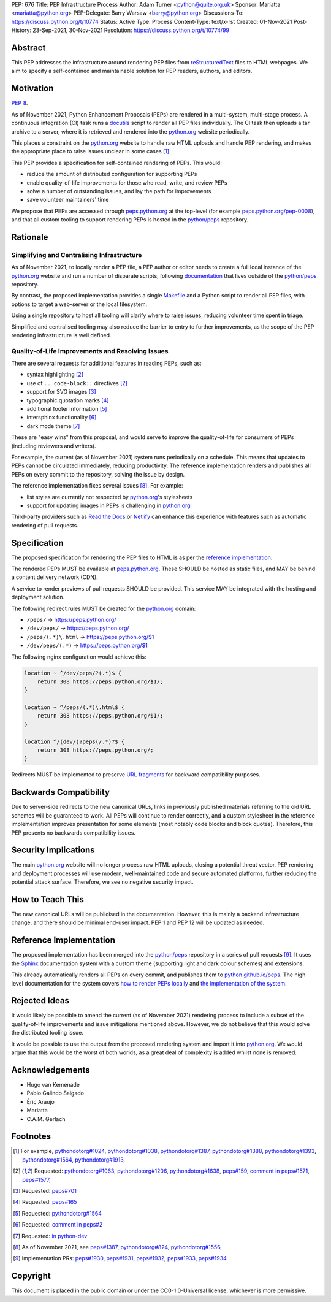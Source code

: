 PEP: 676
Title: PEP Infrastructure Process
Author: Adam Turner <python@quite.org.uk>
Sponsor: Mariatta <mariatta@python.org>
PEP-Delegate: Barry Warsaw <barry@python.org>
Discussions-To: https://discuss.python.org/t/10774
Status: Active
Type: Process
Content-Type: text/x-rst
Created: 01-Nov-2021
Post-History: 23-Sep-2021, 30-Nov-2021
Resolution: https://discuss.python.org/t/10774/99


Abstract
========

This PEP addresses the infrastructure around rendering PEP files from
`reStructuredText`_ files to HTML webpages. We aim to specify a self-contained
and maintainable solution for PEP readers, authors, and editors.


Motivation
==========

:pep:`8`.

As of November 2021, Python Enhancement Proposals (PEPs) are rendered in a
multi-system, multi-stage process. A continuous integration (CI) task runs a
`docutils`_ script to render all PEP files individually. The CI task then
uploads a tar archive to a server, where it is retrieved and rendered into the
`python.org`_ website periodically.

This places a constraint on the `python.org`_ website to handle raw HTML
uploads and handle PEP rendering, and makes the appropriate place to raise
issues unclear in some cases [1]_.

This PEP provides a specification for self-contained rendering of PEPs. This
would:

* reduce the amount of distributed configuration for supporting PEPs
* enable quality-of-life improvements for those who read, write, and review
  PEPs
* solve a number of outstanding issues, and lay the path for improvements
* save volunteer maintainers' time

We propose that PEPs are accessed through `peps.python.org`_ at the top-level
(for example `peps.python.org/pep-0008`_), and that all custom tooling to
support rendering PEPs is hosted in the `python/peps`_ repository.


Rationale
=========

Simplifying and Centralising Infrastructure
-------------------------------------------

As of November 2021, to locally render a PEP file, a PEP author or editor needs
to create a full local instance of the `python.org`_ website and run a number
of disparate scripts, following `documentation`_ that lives outside of the
`python/peps`_ repository.

By contrast, the proposed implementation provides a single `Makefile`_ and a
Python script to render all PEP files, with options to target a web-server or
the local filesystem.

Using a single repository to host all tooling will clarify where to raise
issues, reducing volunteer time spent in triage.

Simplified and centralised tooling may also reduce the barrier to entry to
further improvements, as the scope of the PEP rendering infrastructure is well
defined.


Quality-of-Life Improvements and Resolving Issues
-------------------------------------------------

There are several requests for additional features in reading PEPs, such as:

* syntax highlighting [2]_
* use of ``.. code-block::`` directives [2]_
* support for SVG images [3]_
* typographic quotation marks [4]_
* additional footer information [5]_
* intersphinx functionality [6]_
* dark mode theme [7]_

These are "easy wins" from this proposal, and would serve to improve the
quality-of-life for consumers of PEPs (including reviewers and writers).

For example, the current (as of November 2021) system runs periodically on a
schedule. This means that updates to PEPs cannot be circulated immediately,
reducing productivity. The reference implementation renders and publishes all
PEPs on every commit to the repository, solving the issue by design.

The reference implementation fixes several issues [8]_. For example:

* list styles are currently not respected by `python.org`_'s stylesheets
* support for updating images in PEPs is challenging in `python.org`_

Third-party providers such as `Read the Docs`_ or `Netlify`_ can enhance this
experience with features such as automatic rendering of pull requests.


Specification
=============

The proposed specification for rendering the PEP files to HTML is as per the
`reference implementation`_.

The rendered PEPs MUST be available at `peps.python.org`_. These SHOULD be
hosted as static files, and MAY be behind a content delivery network (CDN).

A service to render previews of pull requests SHOULD be provided. This service
MAY be integrated with the hosting and deployment solution.

The following redirect rules MUST be created for the `python.org`_ domain:

* ``/peps/``            -> https://peps.python.org/
* ``/dev/peps/``        -> https://peps.python.org/
* ``/peps/(.*)\.html``  -> https://peps.python.org/$1
* ``/dev/peps/(.*)``    -> https://peps.python.org/$1

The following nginx configuration would achieve this:

.. code-block:: nginx

    location ~ ^/dev/peps/?(.*)$ {
        return 308 https://peps.python.org/$1/;
    }

    location ~ ^/peps/(.*)\.html$ {
        return 308 https://peps.python.org/$1/;
    }

    location ^/(dev/)?peps(/.*)?$ {
        return 308 https://peps.python.org/;
    }

Redirects MUST be implemented to preserve `URL fragments`_ for backward
compatibility purposes.

Backwards Compatibility
=======================

Due to server-side redirects to the new canonical URLs, links in previously
published materials referring to the old URL schemes will be guaranteed to work.
All PEPs will continue to render correctly, and a custom stylesheet in the
reference implementation improves presentation for some elements (most notably
code blocks and block quotes). Therefore, this PEP presents no backwards
compatibility issues.


Security Implications
=====================

The main `python.org`_ website will no longer process raw HTML uploads,
closing a potential threat vector. PEP rendering and deployment processes will
use modern, well-maintained code and secure automated platforms, further
reducing the potential attack surface. Therefore, we see no negative security
impact.


How to Teach This
=================

The new canonical URLs will be publicised in the documentation. However, this
is mainly a backend infrastructure change, and there should be minimal
end-user impact. PEP 1 and PEP 12 will be updated as needed.


Reference Implementation
========================

The proposed implementation has been merged into the `python/peps`_ repository
in a series of pull requests [9]_. It uses the `Sphinx`_ documentation system
with a custom theme (supporting light and dark colour schemes) and extensions.

This already automatically renders all PEPs on every commit, and publishes them
to `python.github.io/peps`_. The high level documentation for the system covers
`how to render PEPs locally <https://python.github.io/peps/docs/build>`__ and
`the implementation of the system <https://python.github.io/peps/docs/rendering_system>`__.


Rejected Ideas
==============

It would likely be possible to amend the current (as of November 2021)
rendering process to include a subset of the quality-of-life improvements and
issue mitigations mentioned above. However, we do not believe that this would
solve the distributed tooling issue.

It would be possible to use the output from the proposed rendering system and
import it into `python.org`_. We would argue that this would be the worst of
both worlds, as a great deal of complexity is added whilst none is removed.


Acknowledgements
================

- Hugo van Kemenade
- Pablo Galindo Salgado
- Éric Araujo
- Mariatta
- C.A.M. Gerlach


Footnotes
=========

.. _documentation: https://pythondotorg.readthedocs.io/pep_generation.html
.. _docutils: https://docutils.sourceforge.io
.. _Makefile: https://www.gnu.org/software/make/manual/make.html#Introduction
.. _Netlify: https://www.netlify.com/
.. _peps.python.org: https://peps.python.org/
.. _peps.python.org/pep-0008: https://peps.python.org/pep-0008/
.. _python.github.io/peps: https://python.github.io/peps
.. _python.org: https://www.python.org
.. _python/peps: https://github.com/python/peps
.. _Read the Docs: https://readthedocs.org
.. _reStructuredText: https://docutils.sourceforge.io/rst.html
.. _Sphinx: https://www.sphinx-doc.org/en/master/
.. _URL fragments: https://url.spec.whatwg.org/#concept-url-fragment

.. [1] For example,
       `pythondotorg#1024 <https://github.com/python/pythondotorg/issues/1204>`__,
       `pythondotorg#1038 <https://github.com/python/pythondotorg/issues/1038>`__,
       `pythondotorg#1387 <https://github.com/python/pythondotorg/issues/1387>`__,
       `pythondotorg#1388 <https://github.com/python/pythondotorg/issues/1388>`__,
       `pythondotorg#1393 <https://github.com/python/pythondotorg/issues/1393>`__,
       `pythondotorg#1564 <https://github.com/python/pythondotorg/issues/1564>`__,
       `pythondotorg#1913 <https://github.com/python/pythondotorg/issues/1913>`__,
.. [2] Requested: `pythondotorg#1063 <https://github.com/python/pythondotorg/pull/1063>`__,
       `pythondotorg#1206 <https://github.com/python/pythondotorg/issues/1206>`__,
       `pythondotorg#1638 <https://github.com/python/pythondotorg/pull/1638>`__,
       `peps#159 <https://github.com/python/peps/issues/159>`__,
       `comment in peps#1571 <https://github.com/python/peps/pull/1571#discussion_r478701944>`__,
       `peps#1577 <https://github.com/python/peps/pull/1577>`__,
.. [3] Requested: `peps#701 <https://github.com/python/peps/issues/701>`__
.. [4] Requested: `peps#165 <https://github.com/python/peps/issues/165>`__
.. [5] Requested: `pythondotorg#1564 <https://github.com/python/pythondotorg/issues/1564>`__
.. [6] Requested: `comment in peps#2 <https://github.com/python/peps/issues/2#issuecomment-339195595>`__
.. [7] Requested: `in python-dev <https://mail.python.org/archives/list/python-dev@python.org/message/E7PK6TLVDJIYXVGFA6ZYPB24KLJASPUI/>`__
.. [8] As of November 2021, see
       `peps#1387 <https://github.com/python/peps/issues/1387>`__,
       `pythondotorg#824 <https://github.com/python/pythondotorg/issues/824>`__,
       `pythondotorg#1556 <https://github.com/python/pythondotorg/pull/1556>`__,
.. [9] Implementation PRs:
       `peps#1930 <https://github.com/python/peps/pull/1930>`__,
       `peps#1931 <https://github.com/python/peps/pull/1931>`__,
       `peps#1932 <https://github.com/python/peps/pull/1932>`__,
       `peps#1933 <https://github.com/python/peps/pull/1933>`__,
       `peps#1934 <https://github.com/python/peps/pull/1934>`__


Copyright
=========

This document is placed in the public domain or under the
CC0-1.0-Universal license, whichever is more permissive.


..
 Local Variables:
 mode: indented-text
 indent-tabs-mode: nil
 sentence-end-double-space: t
 fill-column: 70
 coding: utf-8
 End:
